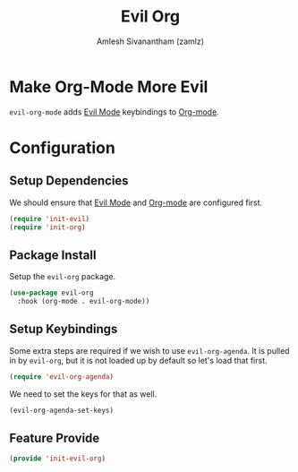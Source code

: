 :PROPERTIES:
:ID:       d78f5b40-9448-466a-9261-d9d2abd80c13
:ROAM_REFS: https://github.com/Somelauw/evil-org-mode
:ROAM_ALIASES: evil-org-mode
:END:
#+TITLE: Evil Org
#+AUTHOR: Amlesh Sivanantham (zamlz)
#+CREATED: [2021-05-25 Tue 16:30]
#+LAST_MODIFIED: [2021-10-14 Thu 17:21:35]
#+STARTUP: content
#+FILETAGS: :config:emacs:

* Make Org-Mode More Evil
=evil-org-mode= adds [[id:6125052e-63a9-4165-a194-cfc12cb7beb2][Evil Mode]] keybindings to [[id:ef93dff4-b19f-4835-9002-9d4215f8a6fe][Org-mode]].

* Configuration
:PROPERTIES:
:header-args:emacs-lisp: :tangle ~/.config/emacs/lisp/init-evil-org.el :comments both :mkdirp yes
:END:
** Setup Dependencies
We should ensure that [[id:6125052e-63a9-4165-a194-cfc12cb7beb2][Evil Mode]] and [[id:ef93dff4-b19f-4835-9002-9d4215f8a6fe][Org-mode]] are configured first.

#+begin_src emacs-lisp
(require 'init-evil)
(require 'init-org)
#+end_src

** Package Install
Setup the =evil-org= package.

#+begin_src emacs-lisp
(use-package evil-org
  :hook (org-mode . evil-org-mode))
#+end_src

** Setup Keybindings
Some extra steps are required if we wish to use =evil-org-agenda=. It is pulled in by =evil-org=, but it is not loaded up by default so let's load that first.

#+begin_src emacs-lisp
(require 'evil-org-agenda)
#+end_src

We need to set the keys for that as well.

#+begin_src emacs-lisp
(evil-org-agenda-set-keys)
#+end_src

** Feature Provide

#+begin_src emacs-lisp
(provide 'init-evil-org)
#+end_src
